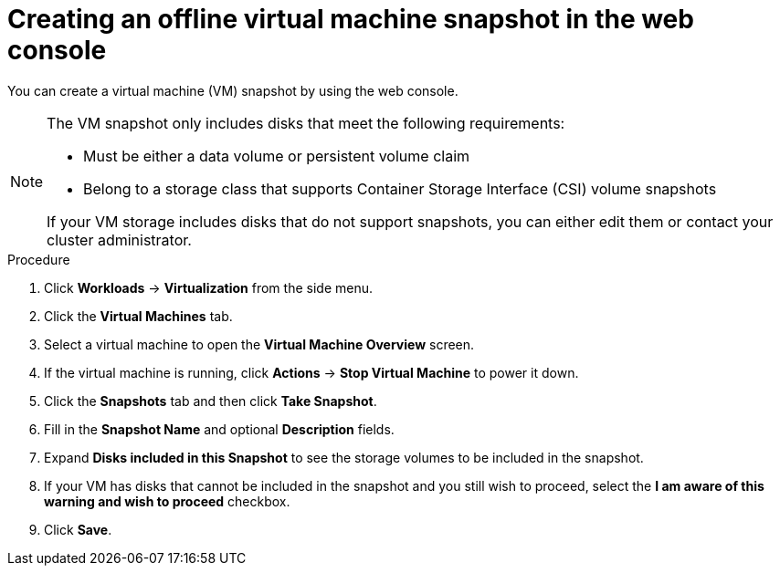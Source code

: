 // Module included in the following assemblies:
//
// * virt/virtual_machines/virtual_disks/virt-managing-offline-vm-snapshots.adoc

:_content-type: PROCEDURE
[id="virt-creating-offline-vm-snapshot-web_{context}"]
= Creating an offline virtual machine snapshot in the web console

You can create a virtual machine (VM) snapshot by using the web console.

[NOTE]
====
The VM snapshot only includes disks that meet the following requirements:

* Must be either a data volume or persistent volume claim
* Belong to a storage class that supports Container Storage Interface (CSI) volume snapshots

If your VM storage includes disks that do not support snapshots, you can either edit them or contact your cluster administrator.
====

.Procedure

. Click *Workloads* → *Virtualization* from the side menu.

. Click the *Virtual Machines* tab.

. Select a virtual machine to open the *Virtual Machine Overview* screen.

. If the virtual machine is running, click *Actions* → *Stop Virtual Machine* to power it down.

. Click the *Snapshots* tab and then click *Take Snapshot*.

. Fill in the *Snapshot Name* and optional *Description* fields.

. Expand *Disks included in this Snapshot* to see the storage volumes to be included in the snapshot.

. If your VM has disks that cannot be included in the snapshot and you still wish to proceed, select the *I am aware of this warning and wish to proceed* checkbox.

. Click *Save*.

